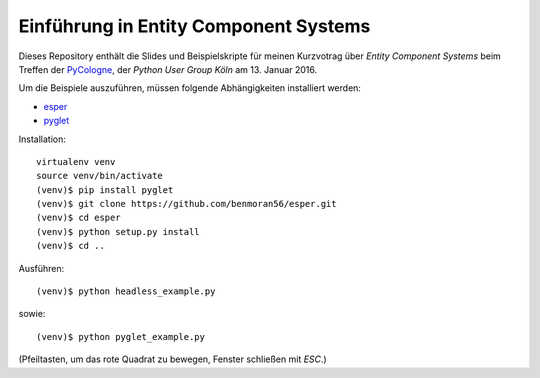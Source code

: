 Einführung in Entity Component Systems
======================================

Dieses Repository enthält die Slides und Beispielskripte für meinen Kurzvotrag
über *Entity Component Systems* beim Treffen der PyCologne_, der *Python User
Group Köln* am 13. Januar 2016.

Um die Beispiele auszuführen, müssen folgende Abhängigkeiten installiert
werden:

* esper_
* pyglet_

Installation:

::

    virtualenv venv
    source venv/bin/activate
    (venv)$ pip install pyglet
    (venv)$ git clone https://github.com/benmoran56/esper.git
    (venv)$ cd esper
    (venv)$ python setup.py install
    (venv)$ cd ..

Ausführen::

    (venv)$ python headless_example.py

sowie::

    (venv)$ python pyglet_example.py

(Pfeiltasten, um das rote Quadrat zu bewegen, Fenster schließen mit `ESC`.)

.. _pycologne: http://pycologne.de/
.. _esper: https://github.com/benmoran56/esper
.. _pyglet: http://pyglet.org
